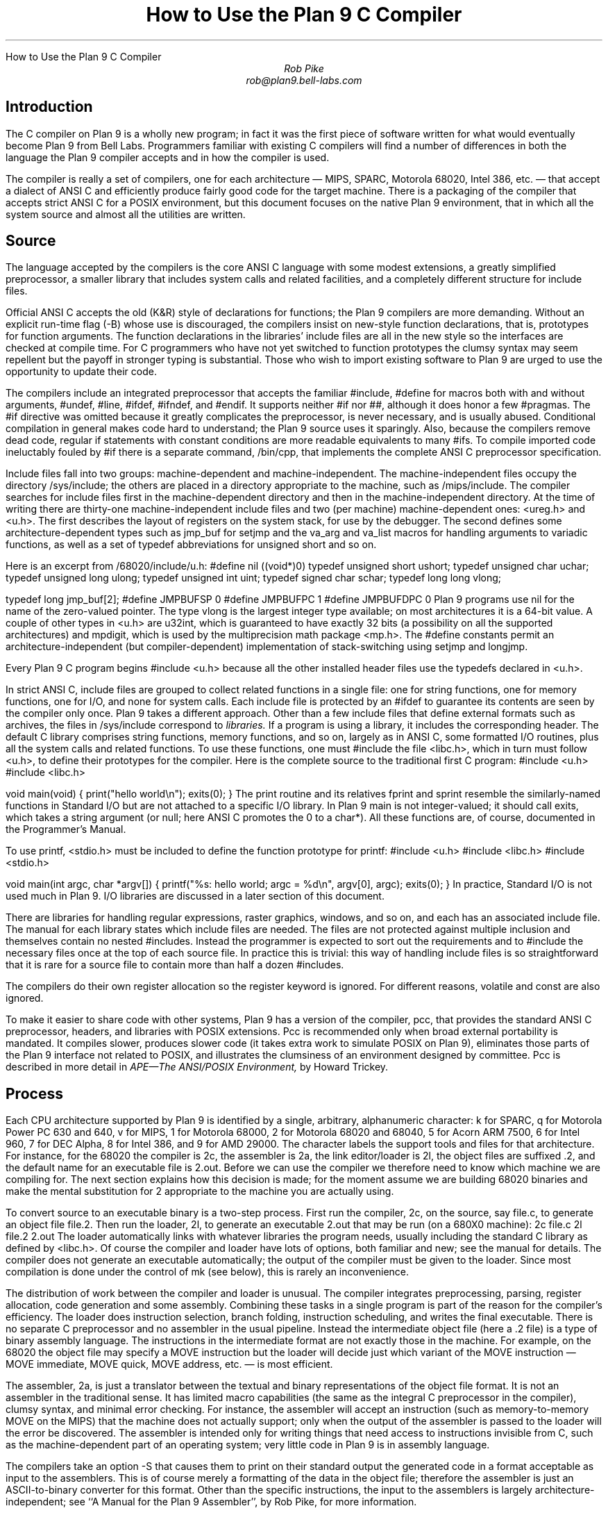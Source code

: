 .HTML "How to Use the Plan 9 C Compiler
.TL
How to Use the Plan 9 C Compiler
.AU
Rob Pike
rob@plan9.bell-labs.com
.SH
Introduction
.PP
The C compiler on Plan 9 is a wholly new program; in fact
it was the first piece of software written for what would
eventually become Plan 9 from Bell Labs.
Programmers familiar with existing C compilers will find
a number of differences in both the language the Plan 9 compiler
accepts and in how the compiler is used.
.PP
The compiler is really a set of compilers, one for each
architecture \(em MIPS, SPARC, Motorola 68020, Intel 386, etc. \(em
that accept a dialect of ANSI C and efficiently produce
fairly good code for the target machine.
There is a packaging of the compiler that accepts strict ANSI C for
a POSIX environment, but this document focuses on the
native Plan 9 environment, that in which all the system source and
almost all the utilities are written.
.SH
Source
.PP
The language accepted by the compilers is the core ANSI C language
with some modest extensions,
a greatly simplified preprocessor,
a smaller library that includes system calls and related facilities,
and a completely different structure for include files.
.PP
Official ANSI C accepts the old (K&R) style of declarations for
functions; the Plan 9 compilers
are more demanding.
Without an explicit run-time flag
.CW -B ) (
whose use is discouraged, the compilers insist
on new-style function declarations, that is, prototypes for
function arguments.
The function declarations in the libraries' include files are
all in the new style so the interfaces are checked at compile time.
For C programmers who have not yet switched to function prototypes
the clumsy syntax may seem repellent but the payoff in stronger typing
is substantial.
Those who wish to import existing software to Plan 9 are urged
to use the opportunity to update their code.
.PP
The compilers include an integrated preprocessor that accepts the familiar
.CW #include ,
.CW #define
for macros both with and without arguments,
.CW #undef ,
.CW #line ,
.CW #ifdef ,
.CW #ifndef ,
and
.CW #endif .
It
supports neither
.CW #if
nor
.CW ## ,
although it does
honor a few
.CW #pragmas .
The
.CW #if
directive was omitted because it greatly complicates the
preprocessor, is never necessary, and is usually abused.
Conditional compilation in general makes code hard to understand;
the Plan 9 source uses it sparingly.
Also, because the compilers remove dead code, regular
.CW if
statements with constant conditions are more readable equivalents to many
.CW #ifs .
To compile imported code ineluctably fouled by
.CW #if
there is a separate command,
.CW /bin/cpp ,
that implements the complete ANSI C preprocessor specification.
.PP
Include files fall into two groups: machine-dependent and machine-independent.
The machine-independent files occupy the directory
.CW /sys/include ;
the others are placed in a directory appropriate to the machine, such as
.CW /mips/include .
The compiler searches for include files
first in the machine-dependent directory and then
in the machine-independent directory.
At the time of writing there are thirty-one machine-independent include
files and two (per machine) machine-dependent ones:
.CW <ureg.h>
and
.CW <u.h> .
The first describes the layout of registers on the system stack,
for use by the debugger.
The second defines some
architecture-dependent types such as
.CW jmp_buf
for
.CW setjmp
and the
.CW va_arg
and
.CW va_list
macros for handling arguments to variadic functions,
as well as a set of
.CW typedef
abbreviations for
.CW unsigned
.CW short
and so on.
.PP
Here is an excerpt from
.CW /68020/include/u.h :
.P1
#define nil		((void*)0)
typedef	unsigned short	ushort;
typedef	unsigned char	uchar;
typedef unsigned long	ulong;
typedef unsigned int	uint;
typedef   signed char	schar;
typedef	long long       vlong;

typedef long	jmp_buf[2];
#define	JMPBUFSP	0
#define	JMPBUFPC	1
#define	JMPBUFDPC	0
.P2
Plan 9 programs use
.CW nil
for the name of the zero-valued pointer.
The type
.CW vlong
is the largest integer type available; on most architectures it
is a 64-bit value.
A couple of other types in
.CW <u.h>
are
.CW u32int ,
which is guaranteed to have exactly 32 bits (a possibility on all the supported architectures) and
.CW mpdigit ,
which is used by the multiprecision math package
.CW <mp.h> .
The
.CW #define
constants permit an architecture-independent (but compiler-dependent)
implementation of stack-switching using
.CW setjmp
and
.CW longjmp .
.PP
Every Plan 9 C program begins
.P1
#include <u.h>
.P2
because all the other installed header files use the
.CW typedefs
declared in
.CW <u.h> .
.PP
In strict ANSI C, include files are grouped to collect related functions
in a single file: one for string functions, one for memory functions,
one for I/O, and none for system calls.
Each include file is protected by an
.CW #ifdef
to guarantee its contents are seen by the compiler only once.
Plan 9 takes a different approach.  Other than a few include
files that define external formats such as archives, the files in
.CW /sys/include
correspond to
.I libraries.
If a program is using a library, it includes the corresponding header.
The default C library comprises string functions, memory functions, and
so on, largely as in ANSI C, some formatted I/O routines,
plus all the system calls and related functions.
To use these functions, one must
.CW #include
the file
.CW <libc.h> ,
which in turn must follow
.CW <u.h> ,
to define their prototypes for the compiler.
Here is the complete source to the traditional first C program:
.P1
#include <u.h>
#include <libc.h>

void
main(void)
{
	print("hello world\en");
	exits(0);
}
.P2
The
.CW print
routine and its relatives
.CW fprint
and
.CW sprint
resemble the similarly-named functions in Standard I/O but are not
attached to a specific I/O library.
In Plan 9
.CW main
is not integer-valued; it should call
.CW exits ,
which takes a string argument (or null; here ANSI C promotes the 0 to a
.CW char* ).
All these functions are, of course, documented in the Programmer's Manual.
.PP
To use
.CW printf ,
.CW <stdio.h>
must be included to define the function prototype for
.CW printf :
.P1
#include <u.h>
#include <libc.h>
#include <stdio.h>

void
main(int argc, char *argv[])
{
	printf("%s: hello world; argc = %d\en", argv[0], argc);
	exits(0);
}
.P2
In practice, Standard I/O is not used much in Plan 9.  I/O libraries are
discussed in a later section of this document.
.PP
There are libraries for handling regular expressions, raster graphics,
windows, and so on, and each has an associated include file.
The manual for each library states which include files are needed.
The files are not protected against multiple inclusion and themselves
contain no nested
.CW #includes .
Instead the
programmer is expected to sort out the requirements
and to
.CW #include
the necessary files once at the top of each source file.  In practice this is
trivial: this way of handling include files is so straightforward
that it is rare for a source file to contain more than half a dozen
.CW #includes .
.PP
The compilers do their own register allocation so the
.CW register
keyword is ignored.
For different reasons,
.CW volatile
and
.CW const
are also ignored.
.PP
To make it easier to share code with other systems, Plan 9 has a version
of the compiler,
.CW pcc ,
that provides the standard ANSI C preprocessor, headers, and libraries
with POSIX extensions.
.CW Pcc
is recommended only
when broad external portability is mandated.  It compiles slower,
produces slower code (it takes extra work to simulate POSIX on Plan 9),
eliminates those parts of the Plan 9 interface
not related to POSIX, and illustrates the clumsiness of an environment
designed by committee.
.CW Pcc
is described in more detail in
.I
APE\(emThe ANSI/POSIX Environment,
.R
by Howard Trickey.
.SH
Process
.PP
Each CPU architecture supported by Plan 9 is identified by a single,
arbitrary, alphanumeric character:
.CW k
for SPARC,
.CW q
for Motorola Power PC 630 and 640,
.CW v
for MIPS,
.CW 1
for Motorola 68000,
.CW 2
for Motorola 68020 and 68040,
.CW 5
for Acorn ARM 7500,
.CW 6
for Intel 960,
.CW 7
for DEC Alpha,
.CW 8
for Intel 386, and
.CW 9
for AMD 29000.
The character labels the support tools and files for that architecture.
For instance, for the 68020 the compiler is
.CW 2c ,
the assembler is
.CW 2a ,
the link editor/loader is
.CW 2l ,
the object files are suffixed
.CW \&.2 ,
and the default name for an executable file is
.CW 2.out .
Before we can use the compiler we therefore need to know which
machine we are compiling for.
The next section explains how this decision is made; for the moment
assume we are building 68020 binaries and make the mental substitution for
.CW 2
appropriate to the machine you are actually using.
.PP
To convert source to an executable binary is a two-step process.
First run the compiler,
.CW 2c ,
on the source, say
.CW file.c ,
to generate an object file
.CW file.2 .
Then run the loader,
.CW 2l ,
to generate an executable
.CW 2.out
that may be run (on a 680X0 machine):
.P1
2c file.c
2l file.2
2.out
.P2
The loader automatically links with whatever libraries the program
needs, usually including the standard C library as defined by
.CW <libc.h> .
Of course the compiler and loader have lots of options, both familiar and new;
see the manual for details.
The compiler does not generate an executable automatically;
the output of the compiler must be given to the loader.
Since most compilation is done under the control of
.CW mk
(see below), this is rarely an inconvenience.
.PP
The distribution of work between the compiler and loader is unusual.
The compiler integrates preprocessing, parsing, register allocation,
code generation and some assembly.
Combining these tasks in a single program is part of the reason for
the compiler's efficiency.
The loader does instruction selection, branch folding,
instruction scheduling,
and writes the final executable.
There is no separate C preprocessor and no assembler in the usual pipeline.
Instead the intermediate object file
(here a
.CW \&.2
file) is a type of binary assembly language.
The instructions in the intermediate format are not exactly those in
the machine.  For example, on the 68020 the object file may specify
a MOVE instruction but the loader will decide just which variant of
the MOVE instruction \(em MOVE immediate, MOVE quick, MOVE address,
etc. \(em is most efficient.
.PP
The assembler,
.CW 2a ,
is just a translator between the textual and binary
representations of the object file format.
It is not an assembler in the traditional sense.  It has limited
macro capabilities (the same as the integral C preprocessor in the compiler),
clumsy syntax, and minimal error checking.  For instance, the assembler
will accept an instruction (such as memory-to-memory MOVE on the MIPS) that the
machine does not actually support; only when the output of the assembler
is passed to the loader will the error be discovered.
The assembler is intended only for writing things that need access to instructions
invisible from C,
such as the machine-dependent
part of an operating system;
very little code in Plan 9 is in assembly language.
.PP
The compilers take an option
.CW -S
that causes them to print on their standard output the generated code
in a format acceptable as input to the assemblers.
This is of course merely a formatting of the
data in the object file; therefore the assembler is just
an
ASCII-to-binary converter for this format.
Other than the specific instructions, the input to the assemblers
is largely architecture-independent; see
``A Manual for the Plan 9 Assembler'',
by Rob Pike,
for more information.
.PP
The loader is an integral part of the compilation process.
Each library header file contains a
.CW #pragma
that tells the loader the name of the associated archive; it is
not necessary to tell the loader which libraries a program uses.
The C run-time startup is found, by default, in the C library.
The loader starts with an undefined
symbol,
.CW _main ,
that is resolved by pulling in the run-time startup code from the library.
(The loader undefines
.CW _mainp
when profiling is enabled, to force loading of the profiling start-up
instead.)
.PP
Unlike its counterpart on other systems, the Plan 9 loader rearranges
data to optimize access.  This means the order of variables in the
loaded program is unrelated to its order in the source.
Most programs don't care, but some assume that, for example, the
variables declared by
.P1
int a;
int b;
.P2
will appear at adjacent addresses in memory.  On Plan 9, they won't.
.SH
Heterogeneity
.PP
When the system starts or a user logs in the environment is configured
so the appropriate binaries are available in
.CW /bin .
The configuration process is controlled by an environment variable,
.CW $cputype ,
with value such as
.CW mips ,
.CW 68020 ,
.CW 386 ,
or
.CW sparc .
For each architecture there is a directory in the root,
with the appropriate name,
that holds the binary and library files for that architecture.
Thus
.CW /mips/lib
contains the object code libraries for MIPS programs,
.CW /mips/include
holds MIPS-specific include files, and
.CW /mips/bin
has the MIPS binaries.
These binaries are attached to
.CW /bin
at boot time by binding
.CW /$cputype/bin
to
.CW /bin ,
so
.CW /bin
always contains the correct files.
.PP
The MIPS compiler,
.CW vc ,
by definition
produces object files for the MIPS architecture,
regardless of the architecture of the machine on which the compiler is running.
There is a version of
.CW vc
compiled for each architecture:
.CW /mips/bin/vc ,
.CW /68020/bin/vc ,
.CW /sparc/bin/vc ,
and so on,
each capable of producing MIPS object files regardless of the native
instruction set.
If one is running on a SPARC,
.CW /sparc/bin/vc
will compile programs for the MIPS;
if one is running on machine
.CW $cputype ,
.CW /$cputype/bin/vc
will compile programs for the MIPS.
.PP
Because of the bindings that assemble
.CW /bin ,
the shell always looks for a command, say
.CW date ,
in
.CW /bin
and automatically finds the file
.CW /$cputype/bin/date .
Therefore the MIPS compiler is known as just
.CW vc ;
the shell will invoke
.CW /bin/vc
and that is guaranteed to be the version of the MIPS compiler
appropriate for the machine running the command.
Regardless of the architecture of the compiling machine,
.CW /bin/vc
is
.I always
the MIPS compiler.
.PP
Also, the output of
.CW vc
and
.CW vl
is completely independent of the machine type on which they are executed:
.CW \&.v
files compiled (with
.CW vc )
on a SPARC may be linked (with
.CW vl )
on a 386.
(The resulting
.CW v.out
will run, of course, only on a MIPS.)
Similarly, the MIPS libraries in
.CW /mips/lib
are suitable for loading with
.CW vl
on any machine; there is only one set of MIPS libraries, not one
set for each architecture that supports the MIPS compiler.
.SH
Heterogeneity and \f(CWmk\fP
.PP
Most software on Plan 9 is compiled under the control of
.CW mk ,
a descendant of
.CW make
that is documented in the Programmer's Manual.
A convention used throughout the
.CW mkfiles
makes it easy to compile the source into binary suitable for any architecture.
.PP
The variable
.CW $cputype
is advisory: it reports the architecture of the current environment, and should
not be modified.  A second variable,
.CW $objtype ,
is used to set which architecture is being
.I compiled
for.
The value of
.CW $objtype
can be used by a
.CW mkfile
to configure the compilation environment.
.PP
In each machine's root directory there is a short
.CW mkfile
that defines a set of macros for the compiler, loader, etc.
Here is
.CW /mips/mkfile :
.P1
</sys/src/mkfile.proto

CC=vc
LD=vl
O=v
AS=va
.P2
The line
.P1
</sys/src/mkfile.proto
.P2
causes
.CW mk
to include the file
.CW /sys/src/mkfile.proto ,
which contains general definitions:
.P1
#
# common mkfile parameters shared by all architectures
#

OS=v486xq7
CPUS=mips 386 power alpha
CFLAGS=-FVw
LEX=lex
YACC=yacc
MK=/bin/mk
.P2
.CW CC
is obviously the compiler,
.CW AS
the assembler, and
.CW LD
the loader.
.CW O
is the suffix for the object files and
.CW CPUS
and
.CW OS
are used in special rules described below.
.PP
Here is a
.CW mkfile
to build the installed source for
.CW sam :
.P1
</$objtype/mkfile
OBJ=sam.$O address.$O buffer.$O cmd.$O disc.$O error.$O \e
	file.$O io.$O list.$O mesg.$O moveto.$O multi.$O \e
	plan9.$O rasp.$O regexp.$O string.$O sys.$O xec.$O

$O.out:	$OBJ
	$LD $OBJ

install:	$O.out
	cp $O.out /$objtype/bin/sam

installall:
	for(objtype in $CPUS) mk install

%.$O:	%.c
	$CC $CFLAGS $stem.c

$OBJ:	sam.h errors.h mesg.h
address.$O cmd.$O parse.$O xec.$O unix.$O:	parse.h

clean:V:
	rm -f [$OS].out *.[$OS] y.tab.?
.P2
(The actual
.CW mkfile
imports most of its rules from other secondary files, but
this example works and is not misleading.)
The first line causes
.CW mk
to include the contents of
.CW /$objtype/mkfile
in the current
.CW mkfile .
If
.CW $objtype
is
.CW mips ,
this inserts the MIPS macro definitions into the
.CW mkfile .
In this case the rule for
.CW $O.out
uses the MIPS tools to build
.CW v.out .
The
.CW %.$O
rule in the file uses
.CW mk 's
pattern matching facilities to convert the source files to the object
files through the compiler.
(The text of the rules is passed directly to the shell,
.CW rc ,
without further translation.
See the
.CW mk
manual if any of this is unfamiliar.)
Because the default rule builds
.CW $O.out
rather than
.CW sam ,
it is possible to maintain binaries for multiple machines in the
same source directory without conflict.
This is also, of course, why the output files from the various
compilers and loaders
have distinct names.
.PP
The rest of the
.CW mkfile
should be easy to follow; notice how the rules for
.CW clean
and
.CW installall
(that is, install versions for all architectures) use other macros
defined in
.CW /$objtype/mkfile .
In Plan 9,
.CW mkfiles
for commands conventionally contain rules to
.CW install
(compile and install the version for
.CW $objtype ),
.CW installall
(compile and install for all
.CW $objtypes ),
and
.CW clean
(remove all object files, binaries, etc.).
.PP
The
.CW mkfile
is easy to use.  To build a MIPS binary,
.CW v.out :
.P1
% objtype=mips
% mk
.P2
To build and install a MIPS binary:
.P1
% objtype=mips
% mk install
.P2
To build and install all versions:
.P1
% mk installall
.P2
These conventions make cross-compilation as easy to manage
as traditional native compilation.
Plan 9 programs compile and run without change on machines from
large multiprocessors to laptops.  For more information about this process, see
``Plan 9 Mkfiles'',
by Bob Flandrena.
.SH
Portability
.PP
Within Plan 9, it is painless to write portable programs, programs whose
source is independent of the machine on which they execute.
The operating system is fixed and the compiler, headers and libraries
are constant so most of the stumbling blocks to portability are removed.
Attention to a few details can avoid those that remain.
.PP
Plan 9 is a heterogeneous environment, so programs must
.I expect
that external files will be written by programs on machines of different
architectures.
The compilers, for instance, must handle without confusion
object files written by other machines.
The traditional approach to this problem is to pepper the source with
.CW #ifdefs
to turn byte-swapping on and off.
Plan 9 takes a different approach: of the handful of machine-dependent
.CW #ifdefs
in all the source, almost all are deep in the libraries.
Instead programs read and write files in a defined format,
either (for low volume applications) as formatted text, or
(for high volume applications) as binary in a known byte order.
If the external data were written with the most significant
byte first, the following code reads a 4-byte integer correctly
regardless of the architecture of the executing machine (assuming
an unsigned long holds 4 bytes):
.P1
ulong
getlong(void)
{
	ulong l;

	l = (getchar()&0xFF)<<24;
	l |= (getchar()&0xFF)<<16;
	l |= (getchar()&0xFF)<<8;
	l |= (getchar()&0xFF)<<0;
	return l;
}
.P2
Note that this code does not `swap' the bytes; instead it just reads
them in the correct order.
Variations of this code will handle any binary format
and also avoid problems
involving how structures are padded, how words are aligned,
and other impediments to portability.
Be aware, though, that extra care is needed to handle floating point data.
.PP
Efficiency hounds will argue that this method is unnecessarily slow and clumsy
when the executing machine has the same byte order (and padding and alignment)
as the data.
The CPU cost of I/O processing
is rarely the bottleneck for an application, however,
and the gain in simplicity of porting and maintaining the code greatly outweighs
the minor speed loss from handling data in this general way.
This method is how the Plan 9 compilers, the window system, and even the file
servers transmit data between programs.
.PP
To port programs beyond Plan 9, where the system interface is more variable,
it is probably necessary to use
.CW pcc
and hope that the target machine supports ANSI C and POSIX.
.SH
I/O
.PP
The default C library, defined by the include file
.CW <libc.h> ,
contains no buffered I/O package.
It does have several entry points for printing formatted text:
.CW print
outputs text to the standard output,
.CW fprint
outputs text to a specified integer file descriptor, and
.CW sprint
places text in a character array.
To access library routines for buffered I/O, a program must
explicitly include the header file associated with an appropriate library.
.PP
The recommended I/O library, used by most Plan 9 utilities, is
.CW bio
(buffered I/O), defined by
.CW <bio.h> .
There also exists an implementation of ANSI Standard I/O,
.CW stdio .
.PP
.CW Bio
is small and efficient, particularly for buffer-at-a-time or
line-at-a-time I/O.
Even for character-at-a-time I/O, however, it is significantly faster than
the Standard I/O library,
.CW stdio .
Its interface is compact and regular, although it lacks a few conveniences.
The most noticeable is that one must explicitly define buffers for standard
input and output;
.CW bio
does not predefine them.  Here is a program to copy input to output a byte
at a time using
.CW bio :
.P1
#include <u.h>
#include <libc.h>
#include <bio.h>

Biobuf	bin;
Biobuf	bout;

main(void)
{
	int c;

	Binit(&bin, 0, OREAD);
	Binit(&bout, 1, OWRITE);

	while((c=Bgetc(&bin)) != Beof)
		Bputc(&bout, c);
	exits(0);
}
.P2
For peak performance, we could replace
.CW Bgetc
and
.CW Bputc
by their equivalent in-line macros
.CW BGETC
and
.CW BPUTC
but 
the performance gain would be modest.
For more information on
.CW bio ,
see the Programmer's Manual.
.PP
Perhaps the most dramatic difference in the I/O interface of Plan 9 from other
systems' is that text is not ASCII.
The format for
text in Plan 9 is a byte-stream encoding of 16-bit characters.
The character set is based on the Unicode Standard and is backward compatible with
ASCII:
characters with value 0 through 127 are the same in both sets.
The 16-bit characters, called
.I runes
in Plan 9, are encoded using a representation called
UTF,
an encoding that is becoming accepted as a standard.
(ISO calls it UTF-8;
throughout Plan 9 it's just called
UTF.)
UTF
defines multibyte sequences to
represent character values from 0 to 65535.
In
UTF,
character values up to 127 decimal, 7F hexadecimal, represent themselves,
so straight
ASCII
files are also valid
UTF.
Also,
UTF
guarantees that bytes with values 0 to 127 (NUL to DEL, inclusive)
will appear only when they represent themselves, so programs that read bytes
looking for plain ASCII characters will continue to work.
Any program that expects a one-to-one correspondence between bytes and
characters will, however, need to be modified.
An example is parsing file names.
File names, like all text, are in
UTF,
so it is incorrect to search for a character in a string by
.CW strchr(filename,
.CW c)
because the character might have a multi-byte encoding.
The correct method is to call
.CW utfrune(filename,
.CW c) ,
defined in
.I rune (2),
which interprets the file name as a sequence of encoded characters
rather than bytes.
In fact, even when you know the character is a single byte
that can represent only itself,
it is safer to use
.CW utfrune
because that assumes nothing about the character set
and its representation.
.PP
The library defines several symbols relevant to the representation of characters.
Any byte with unsigned value less than
.CW Runesync
will not appear in any multi-byte encoding of a character.
.CW Utfrune
compares the character being searched against
.CW Runesync
to see if it is sufficient to call
.CW strchr
or if the byte stream must be interpreted.
Any byte with unsigned value less than
.CW Runeself
is represented by a single byte with the same value.
Finally, when errors are encountered converting
to runes from a byte stream, the library returns the rune value
.CW Runeerror
and advances a single byte.  This permits programs to find runes
embedded in binary data.
.PP
.CW Bio
includes routines
.CW Bgetrune
and
.CW Bputrune
to transform the external byte stream
UTF
format to and from
internal 16-bit runes.
Also, the
.CW %s
format to
.CW print
accepts
UTF;
.CW %c
prints a character after narrowing it to 8 bits.
The
.CW %S
format prints a null-terminated sequence of runes;
.CW %C
prints a character after narrowing it to 16 bits.
For more information, see the Programmer's Manual, in particular
.I utf (6)
and
.I rune (2),
and the paper,
``Hello world, or
Καλημέρα κόσμε, or\ 
\f(Jpこんにちは 世界\f1'',
by Rob Pike and
Ken Thompson;
there is not room for the full story here.
.PP
These issues affect the compiler in several ways.
First, the C source is in
UTF.
ANSI says C variables are formed from
ASCII
alphanumerics, but comments and literal strings may contain any characters
encoded in the native encoding, here
UTF.
The declaration
.P1
char *cp = "abcÿ";
.P2
initializes the variable
.CW cp
to point to an array of bytes holding the
UTF
representation of the characters
.CW abcÿ.
The type
.CW Rune
is defined in
.CW <u.h>
to be
.CW ushort ,
which is also the  `wide character' type in the compiler.
Therefore the declaration
.P1
Rune *rp = L"abcÿ";
.P2
initializes the variable
.CW rp
to point to an array of unsigned short integers holding the 16-bit
values of the characters
.CW abcÿ .
Note that in both these declarations the characters in the source
that represent
.CW "abcÿ"
are the same; what changes is how those characters are represented
in memory in the program.
The following two lines:
.P1
print("%s\en", "abcÿ");
print("%S\en", L"abcÿ");
.P2
produce the same
UTF
string on their output, the first by copying the bytes, the second
by converting from runes to bytes.
.PP
In C, character constants are integers but narrowed through the
.CW char
type.
The Unicode character
.CW ÿ
has value 255, so if the
.CW char
type is signed,
the constant
.CW 'ÿ'
has value \-1 (which is equal to EOF).
On the other hand,
.CW L'ÿ'
narrows through the wide character type,
.CW ushort ,
and therefore has value 255.
.PP
Finally, although it's not ANSI C, the Plan 9 C compilers
assume any character with value above
.CW Runeself
is an alphanumeric,
so α is a legal, if non-portable, variable name.
.SH
Arguments
.PP
Some macros are defined
in
.CW <libc.h>
for parsing the arguments to
.CW main() .
They are described in
.I ARG (2)
but are fairly self-explanatory.
There are four macros:
.CW ARGBEGIN
and
.CW ARGEND
are used to bracket a hidden
.CW switch
statement within which
.CW ARGC
returns the current option character (rune) being processed and
.CW ARGF
returns the argument to the option, as in the loader option
.CW -o
.CW file .
Here, for example, is the code at the beginning of
.CW main()
in
.CW ramfs.c
(see
.I ramfs (1))
that cracks its arguments:
.P1
void
main(int argc, char *argv[])
{
	char *defmnt;
	int p[2];
	int mfd[2];
	int stdio = 0;

	defmnt = "/tmp";
	ARGBEGIN{
	case 'i':
		defmnt = 0;
		stdio = 1;
		mfd[0] = 0;
		mfd[1] = 1;
		break;
	case 's':
		defmnt = 0;
		break;
	case 'm':
		defmnt = ARGF();
		break;
	default:
		usage();
	}ARGEND
.P2
.SH
Extensions
.PP
The compiler has several extensions to ANSI C, all of which are used
extensively in the system source.
First,
.I structure
.I displays
permit 
.CW struct
expressions to be formed dynamically.
Given these declarations:
.P1
typedef struct Point Point;
typedef struct Rectangle Rectangle;

struct Point
{
	int x, y;
};

struct Rectangle
{
	Point min, max;
};

Point	p, q, add(Point, Point);
Rectangle r;
int	x, y;
.P2
this assignment may appear anywhere an assignment is legal:
.P1
r = (Rectangle){add(p, q), (Point){x, y+3}};
.P2
The syntax is the same as for initializing a structure but with
a leading cast.
.PP
If an
.I anonymous
.I structure
or
.I union
is declared within another structure or union, the members of the internal
structure or union are addressable without prefix in the outer structure.
This feature eliminates the clumsy naming of nested structures and,
particularly, unions.
For example, after these declarations,
.P1
struct Lock
{
	int	locked;
};

struct Node
{
	int	type;
	union{
		double  dval;
		double  fval;
		long    lval;
	};		/* anonymous union */
	struct Lock;	/* anonymous structure */
} *node;

void	lock(struct Lock*);
.P2
one may refer to
.CW node->type ,
.CW node->dval ,
.CW node->fval ,
.CW node->lval ,
and
.CW node->locked .
Moreover, the address of a
.CW struct
.CW Node
may be used without a cast anywhere that the address of a
.CW struct
.CW Lock
is used, such as in argument lists.
The compiler automatically promotes the type and adjusts the address.
Thus one may invoke
.CW lock(node) .
.PP
Anonymous structures and unions may be accessed by type name
if (and only if) they are declared using a
.CW typedef
name.
For example, using the above declaration for
.CW Point ,
one may declare
.P1
struct
{
	int	type;
	Point;
} p;
.P2
and refer to
.CW p.Point .
.PP
In the initialization of arrays, a number in square brackets before an
element sets the index for the initialization.  For example, to initialize
some elements in
a table of function pointers indexed by
ASCII
character,
.P1
void	percent(void), slash(void);

void	(*func[128])(void) =
{
	['%']	percent,
	['/']	slash,
};
.P2
.LP
A similar syntax allows one to initialize structure elements:
.P1
Point p =
{
	.y 100,
	.x 200
};
.P2
These initialization syntaxes were later added to ANSI C, with the addition of an
equals sign between the index or tag and the value.
The Plan 9 compiler accepts either form.
.PP
Finally, the declaration
.P1
extern register reg;
.P2
.I this "" (
appearance of the register keyword is not ignored)
allocates a global register to hold the variable
.CW reg .
External registers must be used carefully: they need to be declared in
.I all
source files and libraries in the program to guarantee the register
is not allocated temporarily for other purposes.
Especially on machines with few registers, such as the i386,
it is easy to link accidentally with code that has already usurped
the global registers and there is no diagnostic when this happens.
Used wisely, though, external registers are powerful.
The Plan 9 operating system uses them to access per-process and
per-machine data structures on a multiprocessor.  The storage class they provide
is hard to create in other ways.
.SH
The compile-time environment
.PP
The code generated by the compilers is `optimized' by default:
variables are placed in registers and peephole optimizations are
performed.
The compiler flag
.CW -N
disables these optimizations.
Registerization is done locally rather than throughout a function:
whether a variable occupies a register or
the memory location identified in the symbol
table depends on the activity of the variable and may change
throughout the life of the variable.
The
.CW -N
flag is rarely needed;
its main use is to simplify debugging.
There is no information in the symbol table to identify the
registerization of a variable, so
.CW -N
guarantees the variable is always where the symbol table says it is.
.PP
Another flag,
.CW -w ,
turns
.I on
warnings about portability and problems detected in flow analysis.
Most code in Plan 9 is compiled with warnings enabled;
these warnings plus the type checking offered by function prototypes
provide most of the support of the Unix tool
.CW lint
more accurately and with less chatter.
Two of the warnings,
`used and not set' and `set and not used', are almost always accurate but
may be triggered spuriously by code with invisible control flow,
such as in routines that call
.CW longjmp .
The compiler statements
.P1
SET(v1);
USED(v2);
.P2
decorate the flow graph to silence the compiler.
Either statement accepts a comma-separated list of variables.
Use them carefully: they may silence real errors.
For the common case of unused parameters to a function,
leaving the name off the declaration silences the warnings.
That is, listing the type of a parameter but giving it no
associated variable name does the trick.
.SH
Debugging
.PP
There are two debuggers available on Plan 9.
The first, and older, is
.CW db ,
a revision of Unix
.CW adb .
The other,
.CW acid ,
is a source-level debugger whose commands are statements in
a true programming language.
.CW Acid
is the preferred debugger, but since it
borrows some elements of
.CW db ,
notably the formats for displaying values, it is worth knowing a little bit about
.CW db .
.PP
Both debuggers support multiple architectures in a single program; that is,
the programs are
.CW db
and
.CW acid ,
not for example
.CW vdb
and
.CW vacid .
They also support cross-architecture debugging comfortably:
one may debug a 68020 binary on a MIPS.
.PP
Imagine a program has crashed mysteriously:
.P1
% X11/X
Fatal server bug!
failed to create default stipple
X 106: suicide: sys: trap: fault read addr=0x0 pc=0x00105fb8
% 
.P2
When a process dies on Plan 9 it hangs in the `broken' state
for debugging.
Attach a debugger to the process by naming its process id:
.P1
% acid 106
/proc/106/text:mips plan 9 executable

/sys/lib/acid/port
/sys/lib/acid/mips
acid: 
.P2
The
.CW acid
function
.CW stk()
reports the stack traceback:
.P1
acid: stk()
At pc:0x105fb8:abort+0x24 /sys/src/ape/lib/ap/stdio/abort.c:6
abort() /sys/src/ape/lib/ap/stdio/abort.c:4
	called from FatalError+#4e
		/sys/src/X/mit/server/dix/misc.c:421
FatalError(s9=#e02, s8=#4901d200, s7=#2, s6=#72701, s5=#1,
    s4=#7270d, s3=#6, s2=#12, s1=#ff37f1c, s0=#6, f=#7270f)
    /sys/src/X/mit/server/dix/misc.c:416
	called from gnotscreeninit+#4ce
		/sys/src/X/mit/server/ddx/gnot/gnot.c:792
gnotscreeninit(snum=#0, sc=#80db0)
    /sys/src/X/mit/server/ddx/gnot/gnot.c:766
	called from AddScreen+#16e
		/n/bootes/sys/src/X/mit/server/dix/main.c:610
AddScreen(pfnInit=0x0000129c,argc=0x00000001,argv=0x7fffffe4)
    /sys/src/X/mit/server/dix/main.c:530
	called from InitOutput+0x80
		/sys/src/X/mit/server/ddx/brazil/brddx.c:522
InitOutput(argc=0x00000001,argv=0x7fffffe4)
    /sys/src/X/mit/server/ddx/brazil/brddx.c:511
	called from main+0x294
		/sys/src/X/mit/server/dix/main.c:225
main(argc=0x00000001,argv=0x7fffffe4)
    /sys/src/X/mit/server/dix/main.c:136
	called from _main+0x24
		/sys/src/ape/lib/ap/mips/main9.s:8
.P2
The function
.CW lstk()
is similar but
also reports the values of local variables.
Note that the traceback includes full file names; this is a boon to debugging,
although it makes the output much noisier.
.PP
To use
.CW acid
well you will need to learn its input language; see the
``Acid Manual'',
by Phil Winterbottom,
for details.  For simple debugging, however, the information in the manual page is
sufficient.  In particular, it describes the most useful functions
for examining a process.
.PP
The compiler does not place
information describing the types of variables in the executable,
but a compile-time flag provides crude support for symbolic debugging.
The
.CW -a
flag to the compiler suppresses code generation
and instead emits source text in the
.CW acid
language to format and display data structure types defined in the program.
The easiest way to use this feature is to put a rule in the
.CW mkfile :
.P1
syms:   main.$O
        $CC -a main.c > syms
.P2
Then from within
.CW acid ,
.P1
acid: include("sourcedirectory/syms")
.P2
to read in the relevant definitions.
(For multi-file source, you need to be a little fancier;
see
.I 2c (1)).
This text includes, for each defined compound
type, a function with that name that may be called with the address of a structure
of that type to display its contents.
For example, if
.CW rect
is a global variable of type
.CW Rectangle ,
one may execute
.P1
Rectangle(*rect)
.P2
to display it.
The
.CW *
(indirection) operator is necessary because
of the way
.CW acid
works: each global symbol in the program is defined as a variable by
.CW acid ,
with value equal to the
.I address
of the symbol.
.PP
Another common technique is to write by hand special
.CW acid
code to define functions to aid debugging, initialize the debugger, and so on.
Conventionally, this is placed in a file called
.CW acid
in the source directory; it has a line
.P1
include("sourcedirectory/syms");
.P2
to load the compiler-produced symbols.  One may edit the compiler output directly but
it is wiser to keep the hand-generated
.CW acid
separate from the machine-generated.
.PP
To make things simple, the default rules in the system
.CW mkfiles
include entries to make
.CW foo.acid
from
.CW foo.c ,
so one may use
.CW mk
to automate the production of
.CW acid
definitions for a given C source file.
.PP
There is much more to say here.  See
.CW acid
manual page, the reference manual, or the paper
``Acid: A Debugger Built From A Language'',
also by Phil Winterbottom.
